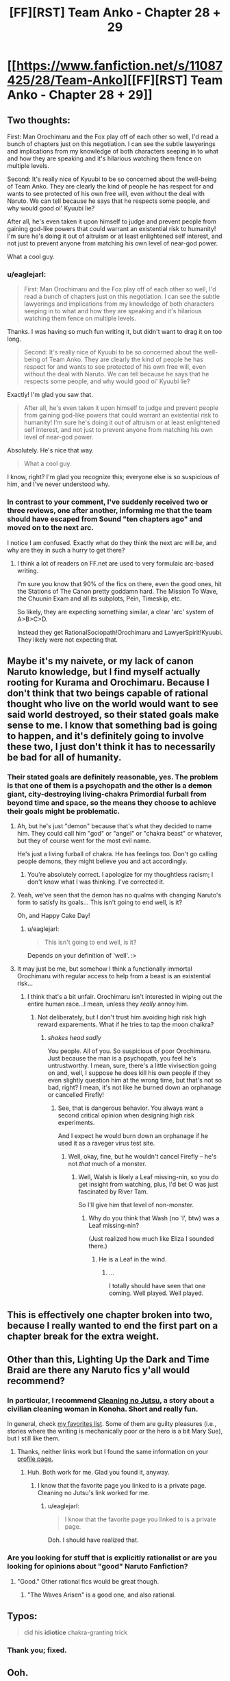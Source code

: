 #+TITLE: [FF][RST] Team Anko - Chapter 28 + 29

* [[https://www.fanfiction.net/s/11087425/28/Team-Anko][[FF][RST] Team Anko - Chapter 28 + 29]]
:PROPERTIES:
:Author: eaglejarl
:Score: 23
:DateUnix: 1451835374.0
:DateShort: 2016-Jan-03
:END:

** Two thoughts:

First: Man Orochimaru and the Fox play off of each other so well, I'd read a bunch of chapters just on this negotiation. I can see the subtle lawyerings and implications from my knowledge of both characters seeping in to what and how they are speaking and it's hilarious watching them fence on multiple levels.

Second: It's really nice of Kyuubi to be so concerned about the well-being of Team Anko. They are clearly the kind of people he has respect for and wants to see protected of his own free will, even without the deal with Naruto. We can tell because he says that he respects some people, and why would good ol' Kyuubi lie?

After all, he's even taken it upon himself to judge and prevent people from gaining god-like powers that could warrant an existential risk to humanity! I'm sure he's doing it out of altruism or at least enlightened self interest, and not just to prevent anyone from matching his own level of near-god power.

What a cool guy.
:PROPERTIES:
:Author: JackStargazer
:Score: 10
:DateUnix: 1451844738.0
:DateShort: 2016-Jan-03
:END:

*** u/eaglejarl:
#+begin_quote
  First: Man Orochimaru and the Fox play off of each other so well, I'd read a bunch of chapters just on this negotiation. I can see the subtle lawyerings and implications from my knowledge of both characters seeping in to what and how they are speaking and it's hilarious watching them fence on multiple levels.
#+end_quote

Thanks. I was having so much fun writing it, but didn't want to drag it on too long.

#+begin_quote
  Second: It's really nice of Kyuubi to be so concerned about the well-being of Team Anko. They are clearly the kind of people he has respect for and wants to see protected of his own free will, even without the deal with Naruto. We can tell because he says that he respects some people, and why would good ol' Kyuubi lie?
#+end_quote

Exactly! I'm glad you saw that.

#+begin_quote
  After all, he's even taken it upon himself to judge and prevent people from gaining god-like powers that could warrant an existential risk to humanity! I'm sure he's doing it out of altruism or at least enlightened self interest, and not just to prevent anyone from matching his own level of near-god power.
#+end_quote

Absolutely. He's nice that way.

#+begin_quote
  What a cool guy.
#+end_quote

I know, right? I'm glad you recognize this; everyone else is so suspicious of him, and I've never understood why.
:PROPERTIES:
:Author: eaglejarl
:Score: 6
:DateUnix: 1451846082.0
:DateShort: 2016-Jan-03
:END:


*** In contrast to your comment, I've suddenly received two or three reviews, one after another, informing me that the team should have escaped from Sound "ten chapters ago" and moved on to the next arc.

I notice I am confused. Exactly what do they think the next arc will /be/, and why are they in such a hurry to get there?
:PROPERTIES:
:Author: eaglejarl
:Score: 3
:DateUnix: 1451953723.0
:DateShort: 2016-Jan-05
:END:

**** I think a lot of readers on FF.net are used to very formulaic arc-based writing.

I'm sure you know that 90% of the fics on there, even the good ones, hit the Stations of The Canon pretty goddamn hard. The Mission To Wave, the Chuunin Exam and all its subplots, Pein, Timeskip, etc.

So likely, they are expecting something similar, a clear 'arc' system of A>B>C>D.

Instead they get RationalSociopath!Orochimaru and LawyerSpirit!Kyuubi. They likely were not expecting that.
:PROPERTIES:
:Author: JackStargazer
:Score: 5
:DateUnix: 1451956518.0
:DateShort: 2016-Jan-05
:END:


** Maybe it's my naivete, or my lack of canon Naruto knowledge, but I find myself actually rooting for Kurama and Orochimaru. Because I don't think that two beings capable of rational thought who live on the world would want to see said world destroyed, so their stated goals make sense to me. I know that something bad is going to happen, and it's definitely going to involve these two, I just don't think it has to necessarily be bad for all of humanity.
:PROPERTIES:
:Author: Atilme
:Score: 7
:DateUnix: 1451849291.0
:DateShort: 2016-Jan-03
:END:

*** Their stated goals are definitely reasonable, yes. The problem is that one of them is a psychopath and the other is a +demon+ giant, city-destroying living-chakra Primordial furball from beyond time and space, so the means they choose to achieve their goals might be problematic.
:PROPERTIES:
:Author: eaglejarl
:Score: 6
:DateUnix: 1451850232.0
:DateShort: 2016-Jan-03
:END:

**** Ah, but he's just "demon" because that's what they decided to name him. They could call him "god" or "angel" or "chakra beast" or whatever, but they of course went for the most evil name.

He's just a living furball of chakra. He has feelings too. Don't go calling people demons, they might believe you and act accordingly.
:PROPERTIES:
:Author: kaukamieli
:Score: 6
:DateUnix: 1451862309.0
:DateShort: 2016-Jan-04
:END:

***** You're absolutely correct. I apologize for my thoughtless racism; I don't know what I was thinking. I've corrected it.
:PROPERTIES:
:Author: eaglejarl
:Score: 6
:DateUnix: 1451864510.0
:DateShort: 2016-Jan-04
:END:


**** Yeah, we've seen that the demon has no qualms with changing Naruto's form to satisfy its goals... This isn't going to end well, is it?

Oh, and Happy Cake Day!
:PROPERTIES:
:Author: Atilme
:Score: 4
:DateUnix: 1451852259.0
:DateShort: 2016-Jan-03
:END:

***** u/eaglejarl:
#+begin_quote
  This isn't going to end well, is it?
#+end_quote

Depends on your definition of 'well'. :>
:PROPERTIES:
:Author: eaglejarl
:Score: 2
:DateUnix: 1451953531.0
:DateShort: 2016-Jan-05
:END:


**** It may just be me, but somehow I think a functionally immortal Orochimaru with regular access to help from a beast is an existential risk...
:PROPERTIES:
:Author: clawclawbite
:Score: 3
:DateUnix: 1451853335.0
:DateShort: 2016-Jan-04
:END:

***** I think that's a bit unfair. Orochimaru isn't interested in wiping out the entire human race...I mean, unless they /really/ annoy him.
:PROPERTIES:
:Author: eaglejarl
:Score: 3
:DateUnix: 1451953509.0
:DateShort: 2016-Jan-05
:END:

****** Not deliberately, but I don't trust him avoiding high risk high reward exparements. What if he tries to tap the moon chalkra?
:PROPERTIES:
:Author: clawclawbite
:Score: 3
:DateUnix: 1451953600.0
:DateShort: 2016-Jan-05
:END:

******* /shakes head sadly/

You people. All of you. So suspicious of poor Orochimaru. Just because the man is a psychopath, you feel he's untrustworthy. I mean, sure, there's a little vivisection going on and, well, I suppose he does kill his own people if they even slightly question him at the wrong time, but that's not so bad, right? I mean, it's not like he burned down an orphanage or cancelled Firefly!
:PROPERTIES:
:Author: eaglejarl
:Score: 6
:DateUnix: 1451953880.0
:DateShort: 2016-Jan-05
:END:

******** See, that is dangerous behavior. You always want a second critical opinion when designing high risk experiments.

And I expect he would burn down an orphanage if he used it as a raveger virus test site.
:PROPERTIES:
:Author: clawclawbite
:Score: 4
:DateUnix: 1451954122.0
:DateShort: 2016-Jan-05
:END:

********* Well, okay, fine, but he wouldn't cancel Firefly -- he's not /that/ much of a monster.
:PROPERTIES:
:Author: eaglejarl
:Score: 2
:DateUnix: 1452040615.0
:DateShort: 2016-Jan-06
:END:

********** Well, Walsh is likely a Leaf missing-nin, so you do get insight from watching, plus, I'd bet O was just fascinated by River Tam.

So I'll give him that level of non-monster.
:PROPERTIES:
:Author: clawclawbite
:Score: 2
:DateUnix: 1452040801.0
:DateShort: 2016-Jan-06
:END:

*********** Why do you think that Wash (no 'l', btw) was a Leaf missing-nin?

(Just realized how much like Eliza I sounded there.)
:PROPERTIES:
:Author: eaglejarl
:Score: 1
:DateUnix: 1452044569.0
:DateShort: 2016-Jan-06
:END:

************ He is a Leaf in the wind.
:PROPERTIES:
:Author: clawclawbite
:Score: 2
:DateUnix: 1452045094.0
:DateShort: 2016-Jan-06
:END:

************* ...

I totally should have seen that one coming. Well played. Well played.
:PROPERTIES:
:Author: eaglejarl
:Score: 2
:DateUnix: 1452046392.0
:DateShort: 2016-Jan-06
:END:


** This is effectively one chapter broken into two, because I really wanted to end the first part on a chapter break for the extra weight.
:PROPERTIES:
:Author: eaglejarl
:Score: 4
:DateUnix: 1451835418.0
:DateShort: 2016-Jan-03
:END:


** Other than this, Lighting Up the Dark and Time Braid are there any Naruto fics y'all would recommend?
:PROPERTIES:
:Author: Darth_Faggot
:Score: 5
:DateUnix: 1451852896.0
:DateShort: 2016-Jan-03
:END:

*** In particular, I recommend [[https://www.fanfiction.net/s/7103346/1/Cleaning-no-Jutsu][Cleaning no Jutsu]], a story about a civilian cleaning woman in Konoha. Short and really fun.

In general, check [[https://www.fanfiction.net/favorites/story.php?sort=update&categoryid=1402&userid=0][my favorites list]]. Some of them are guilty pleasures (i.e., stories where the writing is mechanically poor or the hero is a bit Mary Sue), but I still like them.
:PROPERTIES:
:Author: eaglejarl
:Score: 6
:DateUnix: 1451853359.0
:DateShort: 2016-Jan-04
:END:

**** Thanks, neither links work but I found the same information on your [[https://www.fanfiction.net/u/5111102/EagleJarl][profile page.]]
:PROPERTIES:
:Author: Darth_Faggot
:Score: 3
:DateUnix: 1451853812.0
:DateShort: 2016-Jan-04
:END:

***** Huh. Both work for me. Glad you found it, anyway.
:PROPERTIES:
:Author: eaglejarl
:Score: 4
:DateUnix: 1451854291.0
:DateShort: 2016-Jan-04
:END:

****** I know that the favorite page you linked to is a private page. Cleaning no Jutsu's link worked for me.
:PROPERTIES:
:Author: gbear605
:Score: 3
:DateUnix: 1451855079.0
:DateShort: 2016-Jan-04
:END:

******* u/eaglejarl:
#+begin_quote
  I know that the favorite page you linked to is a private page.
#+end_quote

Doh. I should have realized that.
:PROPERTIES:
:Author: eaglejarl
:Score: 3
:DateUnix: 1451855166.0
:DateShort: 2016-Jan-04
:END:


*** Are you looking for stuff that is explicitly rationalist or are you looking for opinions about "good" Naruto Fanfiction?
:PROPERTIES:
:Author: ianstlawrence
:Score: 3
:DateUnix: 1451853458.0
:DateShort: 2016-Jan-04
:END:

**** "Good." Other rational fics would be great though.
:PROPERTIES:
:Author: Darth_Faggot
:Score: 3
:DateUnix: 1451853705.0
:DateShort: 2016-Jan-04
:END:

***** "The Waves Arisen" is a good one, and also rational.
:PROPERTIES:
:Author: Salivanth
:Score: 5
:DateUnix: 1451917141.0
:DateShort: 2016-Jan-04
:END:


** Typos:

#+begin_quote
  did his *idiotice* chakra-granting trick
#+end_quote
:PROPERTIES:
:Author: ZeroNihilist
:Score: 3
:DateUnix: 1451848722.0
:DateShort: 2016-Jan-03
:END:

*** Thank you; fixed.
:PROPERTIES:
:Author: eaglejarl
:Score: 1
:DateUnix: 1451850078.0
:DateShort: 2016-Jan-03
:END:


** Ooh.

The Fox claims that "Kaguya is dead now, so I can't fulfil my contract with her", but the Naruto setting abounds with [[http://naruto.wikia.com/wiki/Summoning:_Impure_World_Reincarnation][ways]] [[http://naruto.wikia.com/wiki/Dragon_Life_Reincarnation][to]] [[http://naruto.wikia.com/wiki/Outer_Path_%E2%80%94_Samsara_of_Heavenly_Life_Technique][resurrect]] [[http://naruto.wikia.com/wiki/Earth_Release_Resurrection_Technique:_Corpse_Soil][the]] [[http://naruto.wikia.com/wiki/One's_Own_Life_Reincarnation][dead]].

Some of these are hard to pull off (requiring the Rinnegan, which I doubt is as absolutely-bullshit as it was in canon) and some are obviously not going to bring the soul back, which is probably what is required; however, the Impure World Resurrection, if part of Kaguya's body could be found, would allow Orochimaru to release the Fox from that bargain - or, put another way, have the biggest bargaining chip at the table.
:PROPERTIES:
:Author: fortycakes
:Score: 3
:DateUnix: 1451922332.0
:DateShort: 2016-Jan-04
:END:

*** u/eaglejarl:
#+begin_quote
  Impure World Resurrection, if part of Kaguya's body could be found, would allow Orochimaru to release the Fox from that bargain - or, put another way, have the biggest bargaining chip at the table.
#+end_quote

Ooh, nifty. Thank you for the idea!
:PROPERTIES:
:Author: eaglejarl
:Score: 3
:DateUnix: 1451969366.0
:DateShort: 2016-Jan-05
:END:


** Well, Orochimaru and the Fox seem to be having fun discussing stuff. Interesting how the bijuu sees itself as a guardian, safeguarding humanity against itself and planetary annihilation threats.
:PROPERTIES:
:Author: liamash3
:Score: 2
:DateUnix: 1451878934.0
:DateShort: 2016-Jan-04
:END:

*** u/eaglejarl:
#+begin_quote
  Interesting how the bijuu sees itself as a guardian, safeguarding humanity against itself and planetary annihilation threats.
#+end_quote

Absolutely. The city-destroying, young-boy-transforming Primordial being from beyond time and space is a great guy, and very protective of the tiny little monkey-people with whom he is forced to live.
:PROPERTIES:
:Author: eaglejarl
:Score: 2
:DateUnix: 1451881210.0
:DateShort: 2016-Jan-04
:END:

**** He is not blue-orange morale-y eldritch abomination enough though. I'd like to see truly Lovecraftian tailed beasts in some fanfiction. This one is a bit too humane, I think.
:PROPERTIES:
:Author: ctulhuslp
:Score: 2
:DateUnix: 1451922580.0
:DateShort: 2016-Jan-04
:END:

***** [[#s][]]

If you want truly inhuman, I'd suggest the Nine-Brained Fox from [[/u/Velorien]]'s Lighting Up The Dark.
:PROPERTIES:
:Author: eaglejarl
:Score: 2
:DateUnix: 1451930162.0
:DateShort: 2016-Jan-04
:END:

****** Ah. Okay then.

Yes, I've read it already and so far Nine-Brained one seems like exactly what I wanted to see.
:PROPERTIES:
:Author: ctulhuslp
:Score: 1
:DateUnix: 1451937571.0
:DateShort: 2016-Jan-04
:END:


****** I'm personally quite fond of the Fox from Wertifloke's [[https://wertifloke.wordpress.com/2015/01/25/chapter-1/][The Waves Arisen]] which sidesteps that entire trichotomy by [[#s][]]
:PROPERTIES:
:Author: Jello_Raptor
:Score: 1
:DateUnix: 1452037262.0
:DateShort: 2016-Jan-06
:END:


** Wouldn't genocide solve the problem of humans accidentlying the world with more certainty than careful population trimming as far as a blue and green morality creature goes?

Or are humans too much of a threat by this point for genocide to be a reliable option?
:PROPERTIES:
:Author: LeonCross
:Score: 2
:DateUnix: 1451892863.0
:DateShort: 2016-Jan-04
:END:

*** [[#s][]]
:PROPERTIES:
:Author: eaglejarl
:Score: 3
:DateUnix: 1451915565.0
:DateShort: 2016-Jan-04
:END:

**** I'm pretty sure the other guy is too, so it's fair game.
:PROPERTIES:
:Author: kaukamieli
:Score: 2
:DateUnix: 1451934125.0
:DateShort: 2016-Jan-04
:END:


** I assume this is all above board, but it seems perfectly set up for the next chapter to open with "so what do you really want to talk about?"

I could just imagine oro and kurama pretending to jockey for position and then debate and negotiate for hours until team anko went to bed.

I guess there is no point, because naruto will still know what happened. He hasn't seemed very good at preventing manipulation so far, so it could still work though.
:PROPERTIES:
:Author: rumblestiltsken
:Score: 2
:DateUnix: 1452119070.0
:DateShort: 2016-Jan-07
:END:


** I'm really enjoying this fic, but since the revelation of The Republic across the sea I'd been having trouble getting invested in that particular conflict on the side of the Ninja. Narutoverse in general seems to be a kind of horrible dystopia filled with monsters in the shape of men who can effortlessly kill people and establish military dictatorships that will never be toppled by the common people. Your average person has few political freedoms, and even if the standard of living isn't literally the worst, it's significantly worse than that of developed nations. Even worse, it doesn't seem like there's any way for it to improve with Ninja running around as a permanent untouchable warrior class.

The Republic seems like it was chakra-free long enough to get over the hump, and now can actually fight against the ninja in The Elemental Nations. They may be assholes, but if they come bearing democracy and industrialization, it may be better the world live under them than under a dictator, even a fairly friendly one like Sarutobi Hiruzen.

That being said, I'm still rooting... for someone, here. Orochimaru is an evil guy, but he's clever and cool and seems to be trying to preserve this world's magic, which is cool. He also might be the only one really capable of standing up to the nine-tailed fox in conversation.

An interesting thought: Should the Republic win, will they be able to contain the Tailed Beasts? Or is this something that can only be done with Chakra? In this light, the idea of the Republic exterminating chakra-users becomes much more worrisome.
:PROPERTIES:
:Author: blazinghand
:Score: 2
:DateUnix: 1452133877.0
:DateShort: 2016-Jan-07
:END:

*** u/eaglejarl:
#+begin_quote
  The Republic seems like it was chakra-free long enough to get over the hump, and now can actually fight against the ninja in The Elemental Nations. They may be assholes, but if they come bearing democracy and industrialization, it may be better the world live under them than under a dictator, even a fairly friendly one like Sarutobi Hiruzen.
#+end_quote

[[#s][Fair warning:]]

#+begin_quote
  Orochimaru is an evil guy, but he's clever and cool and seems to be trying to preserve this world's magic, which is cool. He also might be the only one really capable of standing up to the nine-tailed fox in conversation.
#+end_quote

I think Sarutobi or Jiraiya could as well but yeah, not many people.

#+begin_quote
  Should the Republic win, will they be able to contain the Tailed Beasts?
#+end_quote

[[#s][The Republic could]]
:PROPERTIES:
:Author: eaglejarl
:Score: 2
:DateUnix: 1452139535.0
:DateShort: 2016-Jan-07
:END:


** Okay, so why two chapters today? Why not just merge them into one big chapter?
:PROPERTIES:
:Author: gbear605
:Score: 2
:DateUnix: 1451835440.0
:DateShort: 2016-Jan-03
:END:

*** [[https://www.reddit.com/r/rational/comments/3za5n1/ffrst_team_anko_chapter_28_29/cykej14][See answer already given.]]
:PROPERTIES:
:Author: eaglejarl
:Score: 2
:DateUnix: 1451835528.0
:DateShort: 2016-Jan-03
:END:

**** To be fair, you hadn't posted that when I posted.

For more clarity, according to timestamps, you posted 22 seconds before I did, which means that I was typing my post when you posted, and thus I didn't see your post.
:PROPERTIES:
:Author: gbear605
:Score: 2
:DateUnix: 1451835766.0
:DateShort: 2016-Jan-03
:END:

***** u/eaglejarl:
#+begin_quote
  To be fair, you hadn't posted that when I posted.
#+end_quote

Fair enough. However, I pretty much always leave a comment when I make a submission, and always when it's a double. Giving it 60 seconds to look for the comment isn't a bad idea.
:PROPERTIES:
:Author: eaglejarl
:Score: 3
:DateUnix: 1451836768.0
:DateShort: 2016-Jan-03
:END:

****** Agreed, I should have waited.
:PROPERTIES:
:Author: gbear605
:Score: 3
:DateUnix: 1451838040.0
:DateShort: 2016-Jan-03
:END:
